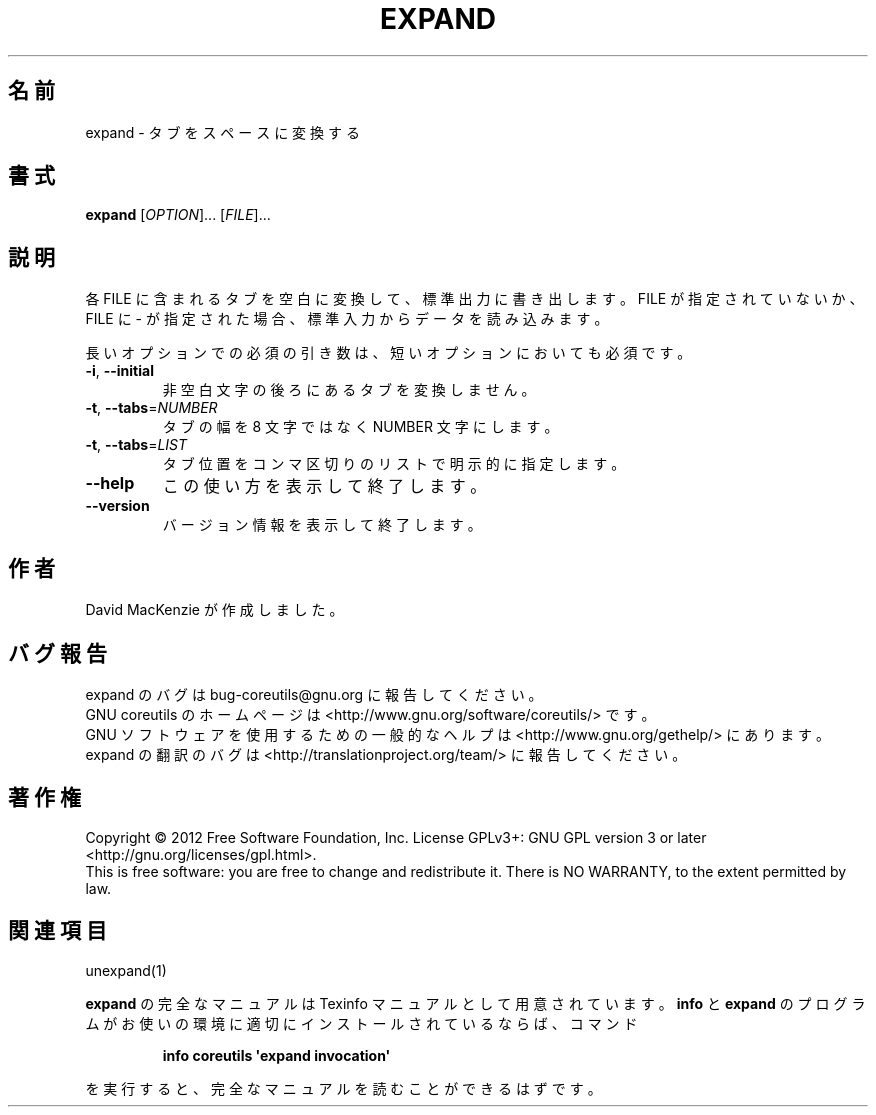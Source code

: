 .\" DO NOT MODIFY THIS FILE!  It was generated by help2man 1.35.
.\"*******************************************************************
.\"
.\" This file was generated with po4a. Translate the source file.
.\"
.\"*******************************************************************
.TH EXPAND 1 "March 2012" "GNU coreutils 8.16" ユーザーコマンド
.SH 名前
expand \- タブをスペースに変換する
.SH 書式
\fBexpand\fP [\fIOPTION\fP]... [\fIFILE\fP]...
.SH 説明
.\" Add any additional description here
.PP
各 FILE に含まれるタブを空白に変換して、標準出力に書き出します。
FILE が指定されていないか、FILE に \- が指定された場合、
標準入力からデータを読み込みます。
.PP
長いオプションでの必須の引き数は、短いオプションにおいても必須です。
.TP 
\fB\-i\fP, \fB\-\-initial\fP
非空白文字の後ろにあるタブを変換しません。
.TP 
\fB\-t\fP, \fB\-\-tabs\fP=\fINUMBER\fP
タブの幅を 8 文字ではなく NUMBER 文字にします。
.TP 
\fB\-t\fP, \fB\-\-tabs\fP=\fILIST\fP
タブ位置をコンマ区切りのリストで明示的に指定します。
.TP 
\fB\-\-help\fP
この使い方を表示して終了します。
.TP 
\fB\-\-version\fP
バージョン情報を表示して終了します。
.SH 作者
David MacKenzie が作成しました。
.SH バグ報告
expand のバグは bug\-coreutils@gnu.org に報告してください。
.br
GNU coreutils のホームページは <http://www.gnu.org/software/coreutils/> です。
.br
GNU ソフトウェアを使用するための一般的なヘルプは
<http://www.gnu.org/gethelp/> にあります。
.br
expand の翻訳のバグは <http://translationproject.org/team/> に報告してください。
.SH 著作権
Copyright \(co 2012 Free Software Foundation, Inc.  License GPLv3+: GNU GPL
version 3 or later <http://gnu.org/licenses/gpl.html>.
.br
This is free software: you are free to change and redistribute it.  There is
NO WARRANTY, to the extent permitted by law.
.SH 関連項目
unexpand(1)
.PP
\fBexpand\fP の完全なマニュアルは Texinfo マニュアルとして用意されています。
\fBinfo\fP と \fBexpand\fP のプログラムがお使いの環境に適切にインストールされているならば、
コマンド
.IP
\fBinfo coreutils \(aqexpand invocation\(aq\fP
.PP
を実行すると、完全なマニュアルを読むことができるはずです。
